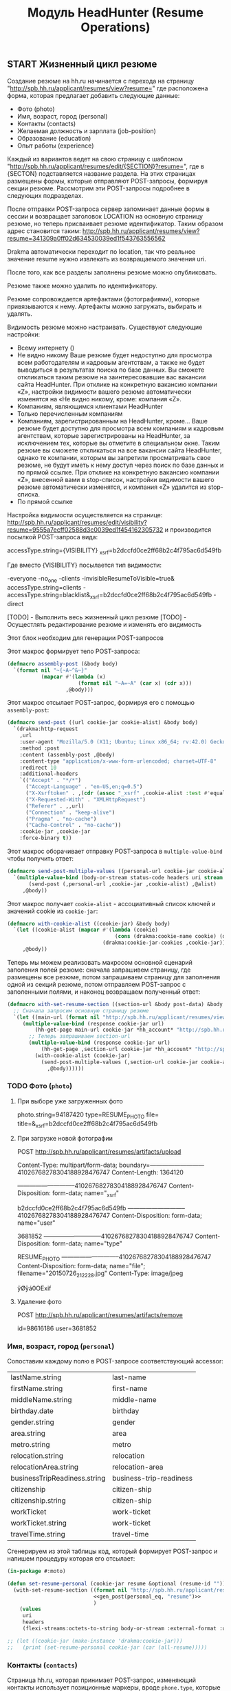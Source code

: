 #+HTML_HEAD: <!-- -*- fill-column: 87 -*- -->
#+HTML_HEAD: <!-- org-toggle-inline-images -->

#+TITLE: Модуль HeadHunter (Resume Operations)

#+INFOJS_OPT: view:overview toc:nil

#+NAME:css
#+BEGIN_HTML
<link rel="stylesheet" type="text/css" href="/css/css.css" />
#+END_HTML


** START Жизненный цикл резюме

   Создание резюме на hh.ru начинается с перехода на страницу
   "http://spb.hh.ru/applicant/resumes/view?resume=" где расположена форма, которая
   предлагает добавить следующие данные:

   - Фото (photo)
   - Имя, возраст, город  (personal)
   - Контакты  (contacts)
   - Желаемая должность и зарплата  (job-position)
   - Образование (education)
   - Опыт работы  (experience)

   Каждый из вариантов ведет на свою страницу с шаблоном
   "http://spb.hh.ru/applicant/resumes/edit/{SECTION}?resume=", где в {SECTON}
   подставляется название раздела. На этих страницах размещены формы, которые
   отправляют POST-запросы, формируя секции резюме. Рассмотрим эти POST-запросы
   подробнее в следующих подразделах.

   После отправки POST-запроса сервер запоминает данные формы в сессии и возвращает
   заголовок LOCATION на основную страницу резюме, но теперь присваивает резюме
   идентификатор. Таким образом адрес становится таким:
   http://spb.hh.ru/applicant/resumes/view?resume=341309a0ff02d634530039ed1f543763556562

   Drakma автоматически переходит по location, так что реальное значение resume нужно
   извлекать из возвращаемого значения uri.

   После того, как все разделы заполнены резюме можно опубликовать.

   Резюме также можно удалить по идентификатору.

   Резюме сопровождается артефактами (фотографиями), которые привязываются к
   нему. Артефакты можно загружать, выбирать и удалять.

   Видимость резюме можно настраивать. Существуют следующие настройки:

   - Всему интернету ()
   - Не видно никому
     Ваше резюме будет недоступно для просмотра всем работодателям и кадровым
     агентствам, а также не будет выводиться в результатах поиска по базе данных. Вы
     сможете откликаться таким резюме на заинтересовавшие вас вакансии сайта
     HeadHunter. При отклике на конкретную вакансию компании «Z», настройки видимости
     вашего резюме автоматически изменятся на «Не видно никому, кроме: компания «Z».
   - Компаниям, являющимся клиентами HeadHunter
   - Только перечисленным компаниям
   - Компаниям, зарегистрированным на HeadHunter, кроме...
     Ваше резюме будет доступно для просмотра всем компаниям и кадровым агентствам,
     которые зарегистрированы на HeadHunter, за исключением тех, которые вы отметите в
     специальном окне. Таким резюме вы сможете откликаться на все вакансии сайта
     HeadHunter, однако те компании, которым вы запретили просматривать свое резюме, не
     будут иметь к нему доступ через поиск по базе данных и по прямой ссылке. При
     отклике на конкретную вакансию компании «Z», внесенной вами в stop-список,
     настройки видимости вашего резюме автоматически изменятся, и компания «Z» удалится
     из stop-списка.
   - По прямой ссылке

   Настройка видимости осуществляется на странице:
   http://spb.hh.ru/applicant/resumes/edit/visibility?resume=9555a7ecff02588d3c0039ed1f454162305732
   и производится посылкой POST-запроса вида:

   accessType.string={VISIBILITY}
   _xsrf=b2dccfd0ce2ff68b2c4f795ac6d549fb

   Где вместо {VISIBILITY} посылается тип видимости:

   -everyone
   -no_one
   -clients
   -invisibleResumeToVisible=true& accessType.string=clients
   -accessType.string=blacklist&_xsrf=b2dccfd0ce2ff68b2c4f795ac6d549fb
   -direct

   [TODO] - Выполнить весь жизненный цикл резюме
   [TODO] - Осущестлять редактирование резюме и изменять его видимость

   Этот блок необходим для генерации POST-запросов

   #+NAME: gen_post
   #+BEGIN_SRC emacs-lisp :var personal_eq='() var="" :exports none
     (gen-post personal_eq var)
   #+END_SRC

   Этот макрос формирует тело POST-запроса:

   #+NAME: assembly_post
   #+BEGIN_SRC lisp
     (defmacro assembly-post (&body body)
       `(format nil "~{~A~^&~}"
                (mapcar #'(lambda (x)
                            (format nil "~A=~A" (car x) (cdr x)))
                        ,@body)))
   #+END_SRC

   Этот макрос отсылает POST-запрос, формируя его с помощью =assembly-post=:

   #+NAME: send_post
   #+BEGIN_SRC lisp
     (defmacro send-post ((url cookie-jar cookie-alist) &body body)
       `(drakma:http-request
         ,url
         :user-agent "Mozilla/5.0 (X11; Ubuntu; Linux x86_64; rv:42.0) Gecko/20100101 Firefox/42.0"
         :method :post
         :content (assembly-post ,@body)
         :content-type "application/x-www-form-urlencoded; charset=UTF-8"
         :redirect 10
         :additional-headers
         `(("Accept" . "*/*")
           ("Accept-Language" . "en-US,en;q=0.5")
           ("X-Xsrftoken" . ,(cdr (assoc "_xsrf" ,cookie-alist :test #'equal)))
           ("X-Requested-With" . "XMLHttpRequest")
           ("Referer" . ,,url)
           ("Connection" . "keep-alive")
           ("Pragma" . "no-cache")
           ("Cache-Control" . "no-cache"))
         :cookie-jar ,cookie-jar
         :force-binary t))
   #+END_SRC

   Этот макрос оборачивает отправку POST-запроса в =multiple-value-bind= чтобы получить ответ:

   #+NAME: send_post_multiple_values
   #+BEGIN_SRC lisp
     (defmacro send-post-multiple-values ((personal-url cookie-jar cookie-alist &body alist) &body body)
       `(multiple-value-bind (body-or-stream status-code headers uri stream must-close reason-phrase)
            (send-post (,personal-url ,cookie-jar ,cookie-alist) ,@alist)
          ,@body))
   #+END_SRC

   Этот макрос получает =cookie-alist= - ассоциативный список ключей и значений cookie
   из =cookie-jar=:

   #+NAME: with_cookie_alist
   #+BEGIN_SRC lisp
     (defmacro with-cookie-alist ((cookie-jar) &body body)
       `(let ((cookie-alist (mapcar #'(lambda (cookie)
                                        (cons (drakma:cookie-name cookie) (drakma:cookie-value cookie)))
                                    (drakma:cookie-jar-cookies ,cookie-jar))))
          ,@body))
   #+END_SRC

   Теперь мы можем реализовать макросом основной сценарий заполения полей резюме:
   сначала запрашивем страницу, где размещены все резюме, потом запрашиваем страницу
   для заполнения одной из секций резюме, потом отправляем POST-запрос с заполенными
   полями, и наконец возвращаем полученный ответ:

   #+NAME: with_set_resume_section
   #+BEGIN_SRC lisp
     (defmacro with-set-resume-section ((section-url &body post-data) &body body)
       ;; Сначала запросим основную страницу резюме
       `(let ((main-url (format nil "http://spb.hh.ru/applicant/resumes/view?resume=~A" resume-id)))
          (multiple-value-bind (response cookie-jar url)
              (hh-get-page main-url cookie-jar *hh_account* "http://spb.hh.ru")
            ;; Теперь запрашиваем section-url
            (multiple-value-bind (response cookie-jar url)
                (hh-get-page ,section-url cookie-jar *hh_account* "http://spb.hh.ru")
              (with-cookie-alist (cookie-jar)
                (send-post-multiple-values (,section-url cookie-jar cookie-alist ,@post-data)
                  ,@body))))))
   #+END_SRC

*** TODO Фото (=photo=)
**** При выборе уже загруженных фото

     photo.string=94187420
     type=RESUME_PHOTO
     file=
     title=&_xsrf=b2dccfd0ce2ff68b2c4f795ac6d549fb

**** При загрузке новой фотографии

     POST http://spb.hh.ru/applicant/resumes/artifacts/upload

     Content-Type: multipart/form-data;
     boundary=---------------------------41026768278304188928476747
     Content-Length: 1364120

     -----------------------------41026768278304188928476747
     Content-Disposition: form-data; name="_xsrf"

     b2dccfd0ce2ff68b2c4f795ac6d549fb
     -----------------------------41026768278304188928476747
     Content-Disposition: form-data; name="user"

     3681852
     -----------------------------41026768278304188928476747
     Content-Disposition: form-data; name="type"

     RESUME_PHOTO
     -----------------------------41026768278304188928476747
     Content-Disposition: form-data; name="file"; filename="20150726_212228.jpg"
     Content-Type: image/jpeg

     ÿØÿá0OExif

**** Удаление фото

     POST http://spb.hh.ru/applicant/resumes/artifacts/remove

     id=98616186
     user=3681852

*** Имя, возраст, город (=personal=)

    Сопоставим каждому полю в POST-запросе соответствующий accessor:

    #+NAME: personal_eq
    | lastName.string              | last-name                |
    | firstName.string             | first-name               |
    | middleName.string            | middle-name              |
    | birthday.date                | birthday                 |
    | gender.string                | gender                   |
    | area.string                  | area                     |
    | metro.string                 | metro                    |
    | relocation.string            | relocation               |
    | relocationArea.string        | relocation-area          |
    | businessTripReadiness.string | business-trip-readiness  |
    | citizenship                  | citizen-ship             |
    | citizenship.string           | citizen-ship             |
    | workTicket                   | work-ticket              |
    | workTicket.string            | work-ticket              |
    | travelTime.string            | travel-time              |

    Сгенерируем из этой таблицы код, который формирует POST-запрос и напишем процедуру
    которая его отсылает:

    #+NAME: set_resume_personal
    #+BEGIN_SRC lisp
      (in-package #:moto)

      (defun set-resume-personal (cookie-jar resume &optional (resume-id ""))
        (with-set-resume-section ((format nil "http://spb.hh.ru/applicant/resumes/edit/personal?resume=~A" resume-id)
                                  <<gen_post(personal_eq, "resume")>>
                                  )
          (values
           uri
           headers
           (flexi-streams:octets-to-string body-or-stream :external-format :utf-8))))

      ;; (let ((cookie-jar (make-instance 'drakma:cookie-jar)))
      ;;   (print (set-resume-personal cookie-jar (car (all-resume)))))
   #+END_SRC

*** Контакты (=contacts=)

    Страница hh.ru, которая принимает POST-запрос, изменяющий контакты использует
    позиционные маркеры, вроде =phone.type=, которые отделяют друг от друга блоки
    одинаковых ключей. Поэтому мне пришлось немного модифицировать =gen_post=, чтобы
    позиционные маркеры отправлялись "как есть", а не оборачивалось в вызов
    accessor-a. В остальном все работает таким же образом как и в предыдущем разделе

    #+NAME: contacts_eq
    | phone.type              | :cell              |
    | phone.country           | cell-phone-country |
    | phone.city              | cell-phone-city    |
    | phone.number            | cell-phone-number  |
    | phone.comment           | cell-phone-comment |
    | phone.type              | :home              |
    | phone.country           | home-phone-country |
    | phone.city              | home-phone-city    |
    | phone.number            | home-phone-number  |
    | phone.comment           | home-phone-comment |
    | phone.type              | :work              |
    | phone.country           | home-phone-country |
    | phone.city              | home-phone-city    |
    | phone.number            | home-phone-number  |
    | phone.comment           | home-phone-comment |
    | email.string            | email-string       |
    | preferredContact.string | preferred-contact  |
    | personalSite.type       | :icq               |
    | personalSite.url        | icq                |
    | personalSite.type       | :skype             |
    | personalSite.url        | skype              |
    | personalSite.type       | :freelance         |
    | personalSite.url        | freelance          |
    | personalSite.type       | :moi_krug          |
    | personalSite.url        | moi_krug           |
    | personalSite.type       | :linkedin          |
    | personalSite.url        | linkedin           |
    | personalSite.type       | :facebook          |
    | personalSite.url        | facebook           |
    | personalSite.type       | :livejournal       |
    | personalSite.url        | livejournal        |
    | personalSite.type       | :personal          |
    | personalSite.url        | personal-site      |

    #+NAME: set_resume_contacts
    #+BEGIN_SRC lisp
      (in-package #:moto)

      (defun set-resume-contacts (cookie-jar resume &optional (resume-id ""))
        (with-set-resume-section ((format nil "http://spb.hh.ru/applicant/resumes/edit/contacts?resume=~A" resume-id)
                                  <<gen_post(contacts_eq, "resume")>>
                                  )
          (values
           uri
           headers
           (flexi-streams:octets-to-string body-or-stream :external-format :utf-8))))

      ;; (let ((cookie-jar (make-instance 'drakma:cookie-jar)))
      ;;   (print
      ;;    (set-resume-contacts cookie-jar (car (all-resume))
      ;;                         ;; "8eb43271ff030a44e00039ed1f735871443047"
      ;;                         )))
   #+END_SRC

*** Желаемая должность и зарплата (=resume-position=)

    В этой секции программист hh наверно не был слишком аккуратен, поэтому в
    POST-запросе передаются какие-то мусорные profarea. Но мы дисциплинованно передаем
    их, чтобы не отличаться от простого пользователя.

    #+NAME: position_eq
      | profarea            | :               |
      | profarea            | :1              |
      | profarea            | :2              |
      | profarea            | :3              |
      | profarea            | :4              |
      | profarea            | :5              |
      | profarea            | :6              |
      | profarea            | :7              |
      | profarea            | :8              |
      | profarea            | :9              |
      | profarea            | :10             |
      | profarea            | :11             |
      | profarea            | :12             |
      | profarea            | :13             |
      | profarea            | :14             |
      | profarea            | :16             |
      | profarea            | :17             |
      | profarea            | :18             |
      | profarea            | :19             |
      | profarea            | :20             |
      | profarea            | :21             |
      | profarea            | :22             |
      | profarea            | :23             |
      | profarea            | :24             |
      | profarea            | :25             |
      | profarea            | :26             |
      | profarea            | :15             |
      | profarea            | :27             |
      | profarea            | :29             |
      | salary.amount       | salary-amount   |
      | salary.currency     | salary-currency |
      | employment.string   | employment      |
      | workSchedule.string | work-schedule   |


    Важно чтобы названия у разных резюме отличались, иначе возращается ошибка.

    #+NAME: set_resume_position
    #+BEGIN_SRC lisp
      (in-package #:moto)

      (defun set-resume-position (cookie-jar resume &optional (resume-id ""))
        (with-set-resume-section ((format nil "http://spb.hh.ru/applicant/resumes/edit/position?resume=~A" resume-id)
                                  (append
                                   `(("title.string" . ,(drakma:url-encode "Программист" :utf-8))
                                     ("profArea"     . ,(drakma:url-encode (prof-area resume) :utf-8)))
                                   (mapcar #'(lambda (x)
                                               `("specialization.string" . ,(drakma:url-encode x :utf-8)))
                                           (split-sequence:split-sequence #\Space (specializations resume)))
                                   <<gen_post(position_eq, "resume")>>
                                   ))
          (values
           uri
           headers
           (flexi-streams:octets-to-string body-or-stream :external-format :utf-8))))

      ;; (print
      ;;  (let ((cookie-jar (make-instance 'drakma:cookie-jar)))
      ;;    (set-resume-position cookie-jar (car (all-resume))
      ;;                         ;; "8eb43271ff030a44e00039ed1f735871443047"
      ;;                         )))
   #+END_SRC

*** Образование (=education=)

    В этой секции требуется провести небольшой рефакторинг и убедиться что в
    POST-запросе не наблюдается дублирования полей =primaryEducation.*= и =xsrf=. Хотя
    может быть так и должно быть, т.к. в оригинальном запросе это дублирование есть.

    Тем не менее пока все работает и так.

    #+NAME: education_eq
      | primaryEducation.id               | :                                  |
      | primaryEducation.name             | :                                  |
      | primaryEducation.universityId     | :                                  |
      | primaryEducation.facultyId        | :                                  |
      | primaryEducation.organization     | :                                  |
      | primaryEducation.result           | :                                  |
      | primaryEducation.specialtyId      | :                                  |
      | primaryEducation.year             | :                                  |
      | additionalEducation.id            | additional-education-id            |
      | additionalEducation.name          | additional-education-name          |
      | additionalEducation.organization  | additional-education-organization  |
      | additionalEducation.result        | additional-education-result        |
      | additionalEducation.year          | additional-education-year          |
      | certificate.id                    | certificate-id                     |
      | certificate.type                  | certificate-type                   |
      | certificate.selected              | certificate-selected               |
      | certificate.ownerName             | certificate-ownerName              |
      | certificate.transcriptionId       | certificate-transcription-id       |
      | certificate.password              | certificate-password               |
      | certificate.title                 | certificate-title                  |
      | certificate.achievementDate       | certificate-achievementDate        |
      | certificate.url                   | certificate-url                    |
      | attestationEducation.id           | attestation-education-id           |
      | attestationEducation.name         | attestation-education-name         |
      | attestationEducation.organization | attestation-education-organization |
      | attestationEducation.result       | attestation-education-result       |
      | attestationEducation.year         | attestation-education-year         |

    #+NAME: set_resume_education
    #+BEGIN_SRC lisp
      (in-package #:moto)

      (defmacro if-zero-then-empty (&body body)
        (let ((it (gensym "IT-")))
          `(let ((,it ,@body))
             (if (equal 0 ,it)
                 ""
                 (drakma:url-encode (format nil "~A" ,it) :utf-8)))))

      ;; (macroexpand-1 '(if-zero-then-empty (education-id education)))

      (defun set-resume-education (cookie-jar resume &optional (resume-id ""))
        (with-set-resume-section ((format nil "http://spb.hh.ru/applicant/resumes/edit/education?resume=~A" resume-id)
                                  (append
                                   `(("educationLevel.string" . ,(drakma:url-encode (education-level-string resume) :utf-8)))
                                   (let ((primary-education-id (car (split-sequence:split-sequence #\Space (educations resume)))))
                                     (if (null primary-education-id)
                                         (err "error education-id")
                                         (let ((education (get-education (parse-integer primary-education-id))))
                                           `(("primaryEducation.id"            . ,(if-zero-then-empty (education-id education)))
                                             ("primaryEducation.name"          . ,(drakma:url-encode (name education) :utf-8))
                                             ("primaryEducation.universityId"  . ,(drakma:url-encode (format nil "~A" (university-id education)) :utf-8))
                                             ("primaryEducation.facultyId"     . ,(if-zero-then-empty (faculty-id education)))
                                             ("primaryEducation.organization"  . ,(drakma:url-encode (organization education) :utf-8))
                                             ("primaryEducation.result"        . ,(drakma:url-encode (result education) :utf-8))
                                             ("primaryEducation.specialtyId"   . ,(drakma:url-encode (format nil "~A" (specialty-id education)) :utf-8))
                                             ("primaryEducation.year"          . ,(drakma:url-encode (format nil "~A" (year education)) :utf-8))))))
                                   <<gen_post(education_eq, "resume")>>
                                   (let ((langs))
                                     (mapcar #'(lambda (x)
                                                 (let ((lang (get-lang (parse-integer x))))
                                                   (push `("language.id"     . ,(drakma:url-encode (format nil "~A"(lang-id lang))     :utf-8)) langs)
                                                   (push `("language.degree" . ,(drakma:url-encode (format nil "~A" (lang-degree lang)) :utf-8)) langs)
                                                   ))
                                             (split-sequence:split-sequence #\Space (languages resume)))
                                     (reverse langs))
                                   `(
                                     ("_xsrf"                          . ,(cdr (assoc "_xsrf" cookie-alist :test #'equal))))
                                   )
                                  )
          (values
           uri
           headers
           (flexi-streams:octets-to-string body-or-stream :external-format :utf-8))))

      ;; (print
      ;;  (let ((cookie-jar (make-instance 'drakma:cookie-jar)))
      ;;    (set-resume-education cookie-jar (car (all-resume))
      ;;                      ;; "8eb43271ff030a44e00039ed1f735871443047"
      ;;                      )))
   #+END_SRC

*** START Опыт работы (=experience=)

    #+NAME: expirience_eq
      | type                         | :PORTFOLIO                                                                                                                                                                                                                                                                                                                                                                                                                                                                                                                                                                                                                                                                                                                                                                                                                                                                                                                                                                                                                                                                                                                                                                                                                                                                     |
      | portfolio.string             | :                                                                                                                                                                                                                                                                                                                                                                                                                                                                                                                                                                                                                                                                                                                                                                                                                                                                                                                                                                                                                                                                                                                                                                                                                                                                              |
      | file                         | :                                                                                                                                                                                                                                                                                                                                                                                                                                                                                                                                                                                                                                                                                                                                                                                                                                                                                                                                                                                                                                                                                                                                                                                                                                                                              |
      | title                        | :                                                                                                                                                                                                                                                                                                                                                                                                                                                                                                                                                                                                                                                                                                                                                                                                                                                                                                                                                                                                                                                                                                                                                                                                                                                                              |

    #+NAME: set_resume_expirience
    #+BEGIN_SRC lisp
      (in-package #:moto)

      ;; дубль if-sero-then-empty
      (defmacro url-enc (&body body)
        `(let ((it ,@body))
           (if (equal 0 it)
               ""
               (drakma:url-encode (format nil "~A" it) :utf-8))))

      (defun set-resume-expirience (cookie-jar resume &optional (resume-id ""))
        (with-set-resume-section ((format nil "http://spb.hh.ru/applicant/resumes/edit/experience?resume=~A" resume-id)
                                  (let ((resume (get-resume 1)))
                                    (append
                                     (apply 'append
                                            (loop :for item :in (split-sequence:split-sequence #\Space (expiriences resume)) :collect
                                               (let ((item (get-expirience (parse-integer item))))
                                                 `(("experience.companyName"      . ,(url-enc (name item)))
                                                   ("experience.companyId"        . ,(url-enc (company-id item)))
                                                   ("experience.companyAreaId"    . ,(url-enc (company-area-id item)))
                                                   ("experience.companyUrl"       . ,(url-enc (url item)))
                                                   ("experience.companyIndustryId". ,(url-enc (industry-id item)))
                                                   ("experience.companyIndustries". ,(url-enc (industries item)))
                                                   ("experience.companyIndustries". "") ;; compatibility: предположительно направления деятельности
                                                   ("experience.id"               . ,(url-enc (exp-id item)))
                                                   ("experience.position"         . ,(url-enc (job-position item)))
                                                   ("experience.startDate"        . ,(url-enc (start-date item)))
                                                   ("experience.endDate"          . ,(url-enc (end-date item)))
                                                   ("experience.description"      . ,(url-enc (description item)))
                                                   ))))
                                     (apply 'append
                                            (loop :for item :in (split-sequence:split-sequence #\Space (skills resume)) :collect
                                               (let ((item (get-skill (parse-integer item))))
                                                 `(("keySkills.string"      . ,(url-enc (name item)))))))
                                     `(("skills.string" . "%D0%92+%D0%BF%D0%BE%D1%81%D0%BB%D0%B5%D0%B4%D0%BD%D0%B8%D0%B5+%D0%B3%D0%BE%D0%B4%D1%8B+%D0%BD%D0%B0%D1%85%D0%BE%D0%B6%D1%83%D1%81%D1%8C+%D0%BD%D0%B0+%D0%BF%D0%B5%D0%BD%D1%81%D0%B8%D0%B8.%0D%0A%D0%92+%D0%BF%D0%BE%D1%81%D0%BB%D0%B5%D0%B4%D0%BD%D0%B5%D0%B5+%D0%B2%D1%80%D0%B5%D0%BC%D1%8F+%D0%BD%D0%B0%D1%85%D0%BE%D0%B6%D1%83%D1%81%D1%8C+%D0%B2+%D0%BF%D0%BE%D0%B8%D1%81%D0%BA%D0%B0%D1%85+%D1%80%D0%B0%D0%B1%D0%BE%D1%82%D1%8B.%0D%0A%D0%92+%D0%BF%D0%BE%D1%81%D0%BB%D0%B5%D0%B4%D0%BD%D0%B8%D0%B5+%D0%B3%D0%BE%D0%B4%D1%8B+%D0%BF%D1%80%D0%BE%D1%85%D0%BE%D0%B4%D0%B8%D0%BB+%D1%81%D0%BB%D1%83%D0%B6%D0%B1%D1%83+%D0%B2+%D0%B0%D1%80%D0%BC%D0%B8%D0%B8.%0D%0A%D0%92+%D0%BF%D0%BE%D1%81%D0%BB%D0%B5%D0%B4%D0%BD%D0%B8%D0%B5+%D0%B3%D0%BE%D0%B4%D1%8B+%D0%BF%D1%80%D0%BE%D1%85%D0%BE%D0%B4%D0%B8%D0%BB+%D0%BE%D0%B1%D1%83%D1%87%D0%B5%D0%BD%D0%B8%D0%B5+%D0%B1%D0%B5%D0%B7+%D0%B2%D0%BE%D0%B7%D0%BC%D0%BE%D0%B6%D0%BD%D0%BE%D1%81%D1%82%D0%B8+%D1%80%D0%B0%D0%B1%D0%BE%D1%82%D0%B0%D1%82%D1%8C.%0D%0A%D0%92+%D0%BF%D0%BE%D1%81%D0%BB%D0%B5%D0%B4%D0%BD%D0%B8%D0%B5+%D0%B3%D0%BE%D0%B4%D1%8B+%D0%BD%D0%B0%D1%85%D0%BE%D0%B4%D0%B8%D0%BB%D0%B0%D1%81%D1%8C+%D0%B2+%D0%B4%D0%B5%D0%BA%D1%80%D0%B5%D1%82%D0%BD%D0%BE%D0%BC+%D0%BE%D1%82%D0%BF%D1%83%D1%81%D0%BA%D0%B5.%0D%0A"))
                                     (apply 'append
                                            (loop :for item :in (split-sequence:split-sequence #\Space (recommendations resume)) :collect
                                               (let ((item (get-recommendation (parse-integer item))))
                                                 `(("recommendation.id"            . ,(url-enc (recommendation-id item)))
                                                   ("recommendation.name"          . ,(url-enc (name item)))
                                                   ("recommendation.position"      . ,(url-enc (job-position item)))
                                                   ("recommendation.organization"  . ,(url-enc (organization item)))
                                                   ("recommendation.contactInfo"   . ,(url-enc (contact-info item)))))))
                                     <<gen_post(expirience_eq, "resume")>>
                                     )))
          (values
           uri
           headers
           (flexi-streams:octets-to-string body-or-stream :external-format :utf-8))))

      ;; (print
      ;;  (let ((cookie-jar (make-instance 'drakma:cookie-jar)))
      ;;    (set-resume-expirience cookie-jar (car (all-resume))
      ;;                      ;; "8eb43271ff030a44e00039ed1f735871443047"
      ;;                      )))
   #+END_SRC

*** TODO Публикация (=touch=)

    #+NAME: touch
    #+BEGIN_SRC lisp
      (in-package #:moto)

      (defun touch (cookie-jar &optional (resume-id ""))
        ;; Сначала запросим основную страницу резюме
        (let ((main-url "http://spb.hh.ru/applicant/resumes/view?resume="))
          (multiple-value-bind (response cookie-jar url)
              (hh-get-page main-url cookie-jar *hh_account* "http://spb.hh.ru")
            ;; Теперь запрашиваем touch
            (let ((touch-url "http://spb.hh.ru/applicant/resumes/edit/touch?resume="))
              (multiple-value-bind (response cookie-jar url)
                  (hh-get-page touch-url cookie-jar *hh_account* "http://spb.hh.ru")
                ;; Получаем ключ-значения cookies
                (let ((cookie-alist (mapcar #'(lambda (cookie)
                                                (cons (drakma:cookie-name cookie) (drakma:cookie-value cookie)))
                                            (drakma:cookie-jar-cookies cookie-jar))))
                  ;; Отправляем POST
                   (multiple-value-bind (body-or-stream status-code headers uri stream must-close reason-phrase)
                       (drakma:http-request
                        touch-url
                        :user-agent "Mozilla/5.0 (X11; Ubuntu; Linux x86_64; rv:42.0) Gecko/20100101 Firefox/42.0"
                        :method :post
                        :content (format nil "~{~A~^&~}"
                                         (mapcar #'(lambda (x)
                                                     (format nil "~A=~A" (car x) (cdr x)))
                                                 `(("resume" . "341309a0ff02d634530039ed1f543763556562")
                                                   ("publish" . "next")
                                                   ("createVisibleResume" . "true&_xsrf=b2dccfd0ce2ff68b2c4f795ac6d549fb"))
                                                 ))
                        :content-type "application/x-www-form-urlencoded; charset=UTF-8"
                        :additional-headers
                        `(("Accept" . "*/*")
                          ("Accept-Language" . "en-US,en;q=0.5")
                          ;; ("Accept-Encoding" . "gzip, deflate")
                          ("X-Xsrftoken" . ,(cdr (assoc "_xsrf" cookie-alist :test #'equal)))
                          ("X-Requested-With" . "XMLHttpRequest")
                          ("Referer" . ,touch-url)
                          ("Connection" . "keep-alive")
                          ("Pragma" . "no-cache")
                          ("Cache-Control" . "no-cache")
                          )
                        :cookie-jar cookie-jar
                        :redirect 10
                        :force-binary t)
                     (return-from touch
                       (values
                        headers
                        (flexi-streams:octets-to-string body-or-stream :external-format :utf-8))))))))))

      ;; (print
      ;;  (let ((cookie-jar (make-instance 'drakma:cookie-jar)))
      ;;    (touch cookie-jar)))
   #+END_SRC

*** TODO Удаление резюме

    http://spb.hh.ru/applicant/deleteresume/

    resumeId=47592531
    _xsrf=b2dccfd0ce2ff68b2c4f795ac6d549fb

** TODO Синхронизация резюме на hh и в хранилище
*** Парсер резюме в личном кабинете
** TODO Создание резюме под вакасию по шаблону
*** Сущности шаблона резюме
* Сборка

  #+NAME: resume
  #+BEGIN_SRC lisp :tangle src/mod/hh/resume.lisp :noweb tangle :padline no :comments link
    (in-package #:moto)

    <<assembly_post>>

    <<send_post>>

    <<send_post_multiple_values>>

    <<with_cookie_alist>>

    <<with_set_resume_section>>

    <<set_resume_personal>>

    <<set_resume_contacts>>

    <<set_resume_position>>

    <<set_resume_education>>

    <<set_resume_expirience>>
   #+END_SRC
* Язык описания резюме

  Общая идея этого раздела в том, чтобы спроектировать язык описание резюме и написать
  его интерпретатор, который был бы способен создавать и модифицировать резюме и его
  составные элементы (такие как опыт работы, например) таким образом, чтобы
  осуществлять построение и пермутацию резюме как кода, представленного в виде AST.

  #+BEGIN_SRC lisp
    (in-package :moto)

    (defun hh-post-resume (cookie-jar &rest plist &key resume-id &allow-other-keys)
      ;; Если идентификатор резюме не указан - то используем пустую строку
      (unless resume-id
        (setf resume-id ""))
      ;; Сначала запросим основную страницу всех резюме
      (let ((main-url (format nil "http://spb.hh.ru/applicant/resumes/view?resume=~A" resume-id)))
        (multiple-value-bind (response cookie-jar url)
            (hh-get-page main-url cookie-jar *hh_account* "http://spb.hh.ru")
          ;; Теперь запросим страницу personal
          (let ((section-url (format nil "http://spb.hh.ru/applicant/resumes/edit/personal?resume=~A" resume-id)))
            (multiple-value-bind (response cookie-jar url)
                (hh-get-page section-url cookie-jar *hh_account* "http://spb.hh.ru")
              (with-cookie-alist (cookie-jar)
                (send-post-multiple-values
                    (section-url
                     cookie-jar
                     cookie-alist
                     `(("lastName.string" . ,(drakma:url-encode (getf plist :last-name) :utf-8))
                       ("firstName.string" . ,(drakma:url-encode (getf plist :first-name) :utf-8))
                       ("middleName.string" . ,(drakma:url-encode (getf plist :middle-name) :utf-8))
                       ("birthday.date" . ,(drakma:url-encode (getf plist :birthday) :utf-8))
                       ("gender.string" . ,(drakma:url-encode (getf plist :gender) :utf-8))
                       ("area.string" . ,(drakma:url-encode (getf plist :area) :utf-8))
                       ("metro.string" . ,(drakma:url-encode (getf plist :metro) :utf-8))
                       ("relocation.string" . ,(drakma:url-encode (getf plist :relocation) :utf-8))
                       ("relocationArea.string" . ,(drakma:url-encode (getf plist :relocation-area) :utf-8))
                       ("businessTripReadiness.string" . ,(drakma:url-encode (getf plist :business-trip-readiness) :utf-8))
                       ("citizenship" . ,(drakma:url-encode (getf plist :citizen-ship) :utf-8))
                       ("citizenship.string" . ,(drakma:url-encode (getf plist :citizen-ship) :utf-8))
                       ("workTicket" . ,(drakma:url-encode (getf plist :work-ticket) :utf-8))
                       ("workTicket.string" . ,(drakma:url-encode (getf plist :work-ticket) :utf-8))
                       ("travelTime.string" . ,(drakma:url-encode (getf plist :travel-time) :utf-8)))
                     )
                  ;; Получаем идентификатор резюме
                  (setf resume-id (cadr (split-sequence:split-sequence #\= (puri:uri-query uri))))))))
          (let ((section-url (format nil "http://spb.hh.ru/applicant/resumes/edit/education?resume=~A" resume-id)))
            (multiple-value-bind (response cookie-jar url)
                (hh-get-page section-url cookie-jar *hh_account* "http://spb.hh.ru")
              (with-cookie-alist (cookie-jar)
                (send-post-multiple-values
                    (section-url
                     cookie-jar
                     cookie-alist
                     (append
                      `(("educationLevel.string" . ,(drakma:url-encode "higher" :utf-8)))
                      (let ((edu (getf plist :primary-educations)))
                        `(("primaryEducation.id"            . "")
                          ("primaryEducation.name"          . ,(drakma:url-encode (getf edu :name) :utf-8))
                          ("primaryEducation.universityId"  . ,(drakma:url-encode (format nil "~A" 39864) :utf-8))
                          ("primaryEducation.facultyId"     . ,(if-zero-then-empty 0))
                          ("primaryEducation.organization"  . ,(drakma:url-encode "Режиссуры" :utf-8))
                          ("primaryEducation.result"        . ,(drakma:url-encode "Режиссура мультимедиа программ" :utf-8))
                          ("primaryEducation.specialtyId"   . ,(drakma:url-encode (format nil "~A" 224) :utf-8))
                          ("primaryEducation.year"          . ,(drakma:url-encode (format nil "~A" 2005) :utf-8))))
                      `(("additionalEducation.id" . ,(drakma:url-encode (getf plist :additional-education-id) :utf-8))
                        ("additionalEducation.name" . ,(drakma:url-encode (getf plist :additional-education-name) :utf-8))
                        ("additionalEducation.organization" . ,(drakma:url-encode (getf plist :additional-education-organization) :utf-8))
                        ("additionalEducation.result" . ,(drakma:url-encode (getf plist :additional-education-result) :utf-8))
                        ("additionalEducation.year" . ,(drakma:url-encode (getf plist :additional-education-year) :utf-8))
                        ("certificate.id" . ,(drakma:url-encode (getf plist :certificate-id) :utf-8))
                        ("certificate.type" . ,(drakma:url-encode (getf plist :certificate-type) :utf-8))
                        ("certificate.selected" . ,(drakma:url-encode (getf plist :certificate-selected) :utf-8))
                        ("certificate.ownerName" . ,(drakma:url-encode (getf plist :certificate-ownerName) :utf-8))
                        ("certificate.transcriptionId" . ,(drakma:url-encode (getf plist :certificate-transcription-id) :utf-8))
                        ("certificate.password" . ,(drakma:url-encode (getf plist :certificate-password) :utf-8))
                        ("certificate.title" . ,(drakma:url-encode (getf plist :certificate-title) :utf-8))
                        ("certificate.achievementDate" . ,(drakma:url-encode (getf plist :certificate-achievementDate) :utf-8))
                        ("certificate.url" . ,(drakma:url-encode (getf plist :certificate-url) :utf-8))
                        ("attestationEducation.id" . ,(drakma:url-encode (getf plist :attestation-education-id) :utf-8))
                        ("attestationEducation.name" . ,(drakma:url-encode (getf plist :attestation-education-name) :utf-8))
                        ("attestationEducation.organization" . ,(drakma:url-encode (getf plist :attestation-education-organization) :utf-8))
                        ("attestationEducation.result" . ,(drakma:url-encode (getf plist :attestation-education-result) :utf-8))
                        ("attestationEducation.year" . ,(drakma:url-encode (getf plist :attestation-education-year) :utf-8)))
                      `(
                        ("_xsrf"                          . ,(cdr (assoc "_xsrf" cookie-alist :test #'equal))))
                      ))))))
          resume-id
          )))

    (progn
    (let ((cookie-jar (make-instance 'drakma:cookie-jar)))
      (print
      (hh-post-resume cookie-jar
                      :last-name "Глухов"
                      :first-name "Михаил"
                      :middle-name "Михайлович"
                      :birthday "1982-12-15"
                      :gender "male"
                      :area "2"
                      :metro ""
                      :relocation "relocation_possible"
                      :relocation-area "1"
                      :business-trip-readiness "ready"
                      :citizen-ship "113"
                      :work-ticket "113"
                      :travel-time "any"
                      :education-level-string "higher"
                      :primary-educations `(:education-id "0" :name "Санкт-Петербургский государственный университет культуры и искусств, Санкт-Петербург"
                                                           :university-id "39864" :faculty-id "0" :organization "Режиссуры" :result "Режиссура мультимедиа программ"
                                                           :specialty-id "224" :year "2005")
                      :additional-education-id ""
                      :additional-education-name ""
                      :additional-education-organization ""
                      :additional-education-result ""
                      :additional-education-year ""
                      :certificate-id ""
                      :certificate-type ""
                      :certificate-selected ""
                      :certificate-ownerName ""
                      :certificate-transcription-id ""
                      :certificate-password ""
                      :certificate-title ""
                      :certificate-achievementDate ""
                      :certificate-url ""
                      :attestation-education-id ""
                      :attestation-education-name ""
                      :attestation-education-organization ""
                      :attestation-education-result ""
                      :attestation-education-year ""
                      :languages `((:lang-id "34" :lang-degree "native")
                                   (:lang-id "57" :lang-degree "can_read")
                                   (:lang-id "58" :lang-degree "basic")
                                   (:lang-id "59" :lang-degree "none"))
                      ))))


    ;; :title "Senior Programmer"
    ;; (personal
    ;;  :last-name "Глухов"
    ;;  :first-name "Михаил"
    ;;  :middle-name "Михайлович"
    ;;  :birthday "1982-12-15"
    ;;  :gender "male"
    ;;  :area "2"
    ;;  :metro ""
    ;;  :relocation "relocation_possible"
    ;;  :relocation-area "1"
    ;;  :business-trip-readiness "ready"
    ;;  :citizen-ship "113"
    ;;  :work-ticket "113"
    ;;  :travel-time "any")
    ;; (contacts
    ;;  :cell-phone "7 911 2869290 В любое время"
    ;;  :home-phone "7"
    ;;  :work-phone "7"
    ;;  :email"avenger-f@yandex.ru"
    ;;  :preferred-contact "email"
    ;;  :icq ""
    ;;  :skype "i.am.rigidus"
    ;;  :freelance ""
    ;;  :moi_krug ""
    ;;  :linkedin ""
    ;;  :facebook ""
    ;;  :livejournal "rigidus"
    ;;  :personal-site "https://rigidus.ru")



    ;; (exp
    ;;  :company "AIS"
    ;;  :site "aintsys.com"
    ;;  :position "Lisp/Erlang-разработчик"
    ;;  :description "Разрабатываю решения в сфере электронных валют"
    ;;  :start-date "Январь 2012"
    ;;  :end-date  "Апрель 2012"
    ;;  :stage "4 месяца")
    ;; (exp
    ;;  :company "ООО РАВТА"
    ;;  :region "Санкт-Петербург,"
    ;;  :site "ravta.ru"
    ;;  :industries "Автомобильный бизнес.."
    ;;  :position "Директор по IT"
    ;;  :description "Осуществлял руководство разработкой информационной системы предприятия, занимался
    ;;     постановкой задач и контролем выполнения работ. Организовывал договорную работу с
    ;;     подрядчиками."
    ;;  :start-date "Май 2011"
    ;;  :end-date  "Январь 2012"
    ;;  :stage "9 месяцев")
    ;; (exp
    ;;  :company "WizardSoft"
    ;;  :region "Санкт-Петербург"
    ;;  :site "wizardsoft.ru"
    ;;  :position "Ведущий разработчик, архитектор"
    ;;  :description "Разработка высоконагрузочного портала для проведения строительных тендеров. Прототип
    ;;     реализован на Common Lisp, Postmodern и PostgreSQL, был переписан на PHP+Jquery по
    ;;     кадровым соображениям."
    ;;  :start-date "Сентябрь 2009"
    ;;  :end-date "Апрель 2011"
    ;;  :stage "1 год 8 месяцев")
    ;; (exp
    ;;  :company "ЦиFры"
    ;;  :region "Санкт-Петербург,"
    ;;  :site "www.320-8080.ru"
    ;;  :industries "Электроника, приборостроение, бытовая техника, компьютеры и оргтехника... "
    ;;  :position "Архитектор-проектировщик, веб-программист"
    ;;  :description "Перепроектировал и реализовал на Common Lisp высоконагрузочный интернет-магазин"
    ;;  :start-date "Январь 2007"
    ;;  :end-date "Сентябрь 2009"
    ;;  :stage "2 года 9 месяцев")
    ;; (exp
    ;;  :company "ООО Вебдом"
    ;;  :site  "webdom.net"
    ;;  :position "Ведущий веб-разработчик"
    ;;  :description "Cпроектировал и разработал масштабируемый фреймворк, на котором теперь работает
    ;;     компания. CMS на его основе поставляется клиентам."
    ;;  :start-date "Сентябрь 2005"
    ;;  :end-date "Январь 2007"
    ;;  :stage "1 год 5 месяцев")
    ;; (exp
    ;;  :company "Почин"
    ;;  :site "pochin.ru"
    ;;  :position "Программист"
    ;;  :descruption "Спроектировал и разработал интернет-магазин")

    ;; company
    ;; region
    ;; site
    ;; industries
    ;; position
    ;; start-date
    ;; end-date
    ;; description


    ;; last-name
    ;; first-name
    ;; middle-name
    ;; birthday
    ;; gender
    ;; area
    ;; metro
    ;; relocation
    ;; relocation-area
    ;; business-trip-readiness
    ;; citizen-ship
    ;; citizen-ship
    ;; work-ticket
    ;; work-ticket
    ;; travel-time
  #+END_SRC
